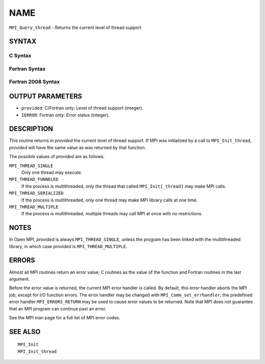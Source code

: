 NAME
~~~~

``MPI_Query_thread`` - Returns the current level of thread support

SYNTAX
======

C Syntax
--------

.. code-block:: c
   :linenos:

   #include <mpi.h>
   int MPI_Query_thread(int *provided)

Fortran Syntax
--------------

.. code-block:: fortran
   :linenos:

   USE MPI
   ! or the older form: INCLUDE 'mpif.h'
   MPI_QUERY_THREAD(PROVIDED, IERROR)
   	INTEGER	PROVIDED, IERROR

Fortran 2008 Syntax
-------------------

.. code-block:: fortran
   :linenos:

   USE mpi_f08
   MPI_Query_thread(provided, ierror)
   	INTEGER, INTENT(OUT) :: provided
   	INTEGER, OPTIONAL, INTENT(OUT) :: ierror

OUTPUT PARAMETERS
=================

* ``provided``: C/Fortran only: Level of thread support (integer). 

* ``IERROR``: Fortran only: Error status (integer). 

DESCRIPTION
===========

This routine returns in *provided* the current level of thread support.
If MPI was initialized by a call to ``MPI_Init_thread``, *provided* will
have the same value as was returned by that function.

The possible values of *provided* are as follows:

``MPI_THREAD_SINGLE``
   Only one thread may execute.

``MPI_THREAD_FUNNELED``
   If the process is multithreaded, only the thread that called
   ``MPI_Init[_thread]`` may make MPI calls.

``MPI_THREAD_SERIALIZED``
   If the process is multithreaded, only one thread may make MPI library
   calls at one time.

``MPI_THREAD_MULTIPLE``
   If the process is multithreaded, multiple threads may call MPI at
   once with no restrictions.

NOTES
=====

In Open MPI, *provided* is always ``MPI_THREAD_SINGLE``, unless the program
has been linked with the multithreaded library, in which case *provided*
is ``MPI_THREAD_MULTIPLE``.

ERRORS
======

Almost all MPI routines return an error value; C routines as the value
of the function and Fortran routines in the last argument.

Before the error value is returned, the current MPI error handler is
called. By default, this error handler aborts the MPI job, except for
I/O function errors. The error handler may be changed with
``MPI_Comm_set_errhandler``; the predefined error handler ``MPI_ERRORS_RETURN``
may be used to cause error values to be returned. Note that MPI does not
guarantee that an MPI program can continue past an error.

See the MPI man page for a full list of MPI error codes.

SEE ALSO
========

::

   MPI_Init
   MPI_Init_thread
